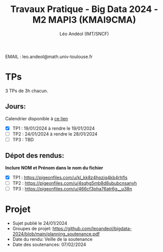 #+TITLE: Travaux Pratique - Big Data 2024 - M2 MAPI3 (KMAI9CMA)
#+AUTHOR: Léo Andéol (IMT/SNCF)

EMAIL : leo.andeol@math.univ-toulouse.fr

* TPs
3 TPs de 3h chacun.
** Jours:
Calendrier disponible à [[https://edt.univ-tlse3.fr/calendar2/][ce lien]]
- [X] TP1 : 19/01/2024 à rendre le 19/01/2024
- [ ] TP2 : 24/01/2024 à rendre le 28/01/2024
- [ ] TP3 : TBD 
** Dépot des rendus:
*Inclure NOM et Prénom dans le nom du fichier*
- [X] TP1 : https://pigeonfiles.com/u/kl_kk8z4hpzjq4kb4rhfls
- [ ] TP2 : https://pigeonfiles.com/u/4sqhg5mb8d8ububcnsanyh
- [ ] TP3 : https://pigeonfiles.com/u/466cf3pha76atr6g__u38n
* Projet
- Sujet publié le 24/01/2024  
- Groupes de projet: https://github.com/leoandeol/bigdata-2024/blob/main/planning_soutenance.pdf
- Date du rendu: Veille de la soutenance
- Date des soutenances: 07/02/2024
